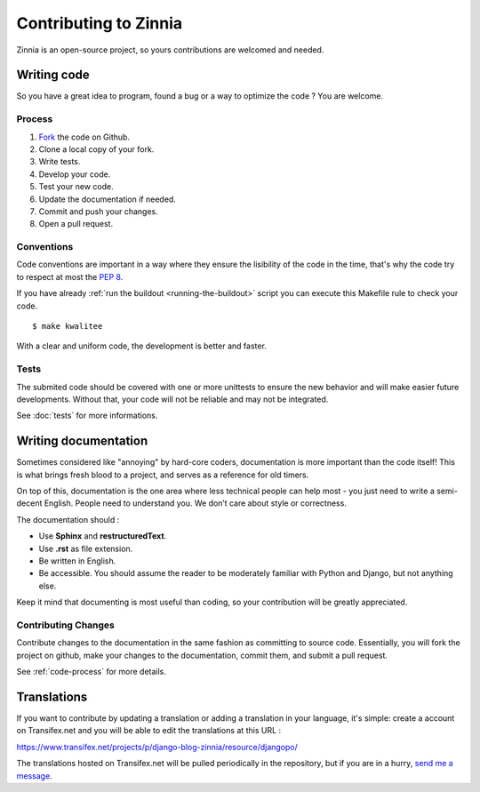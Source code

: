 ======================
Contributing to Zinnia
======================

.. highlightlang:: console

Zinnia is an open-source project, so yours contributions are welcomed and needed.

.. _writing-code:

Writing code
============

So you have a great idea to program, found a bug or a way to optimize the
code ? You are welcome.

.. _code-process:

Process
-------

#. `Fork`_ the code on Github.
#. Clone a local copy of your fork.
#. Write tests.
#. Develop your code.
#. Test your new code.
#. Update the documentation if needed.
#. Commit and push your changes.
#. Open a pull request.

.. _code-conventions:

Conventions
-----------

Code conventions are important in a way where they ensure the lisibility
of the code in the time, that's why the code try to respect at most the
:pep:`8`.

If you have already :ref:`run the buildout <running-the-buildout>` script
you can execute this Makefile rule to check your code. ::

  $ make kwalitee

With a clear and uniform code, the development is better and faster.

.. _writing-tests:

Tests
-----

The submited code should be covered with one or more unittests to ensure the
new behavior and will make easier future developments. Without that, your
code will not be reliable and may not be integrated.

See :doc:`tests` for more informations.

.. _writing-documentation:

Writing documentation
=====================

Sometimes considered like "annoying" by hard-core coders, documentation is
more important than the code itself! This is what brings fresh blood to a
project, and serves as a reference for old timers.

On top of this, documentation is the one area where less technical people
can help most - you just need to write a semi-decent English. People need
to understand you. We don’t care about style or correctness.

The documentation should :

* Use **Sphinx** and **restructuredText**.
* Use **.rst** as file extension.
* Be written in English.
* Be accessible. You should assume the reader to be moderately familiar
  with Python and Django, but not anything else.

Keep it mind that documenting is most useful than coding, so your
contribution will be greatly appreciated.

Contributing Changes
--------------------

Contribute changes to the documentation in the same fashion as committing to
source code.  Essentially, you will fork the project on github, make your
changes to the documentation, commit them, and submit a pull request.

See :ref:`code-process` for more details.

.. _writing-translations:

Translations
============

If you want to contribute by updating a translation or adding a translation
in your language, it's simple: create a account on Transifex.net and you
will be able to edit the translations at this URL :

https://www.transifex.net/projects/p/django-blog-zinnia/resource/djangopo/

.. image:: http://www.transifex.net/projects/p/django-blog-zinnia/resource/djangopo/chart/image_png

The translations hosted on Transifex.net will be pulled periodically in the
repository, but if you are in a hurry, `send me a message`_.

.. _`Fork`: https://github.com/Fantomas42/django-blog-zinnia/fork
.. _`send me a message`: https://github.com/inbox/new/Fantomas42
